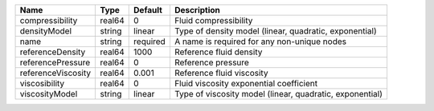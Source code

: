 

================== ====== ======== ======================================================== 
Name               Type   Default  Description                                              
================== ====== ======== ======================================================== 
compressibility    real64 0        Fluid compressibility                                    
densityModel       string linear   Type of density model (linear, quadratic, exponential)   
name               string required A name is required for any non-unique nodes              
referenceDensity   real64 1000     Reference fluid density                                  
referencePressure  real64 0        Reference pressure                                       
referenceViscosity real64 0.001    Reference fluid viscosity                                
viscosibility      real64 0        Fluid viscosity exponential coefficient                  
viscosityModel     string linear   Type of viscosity model (linear, quadratic, exponential) 
================== ====== ======== ======================================================== 



